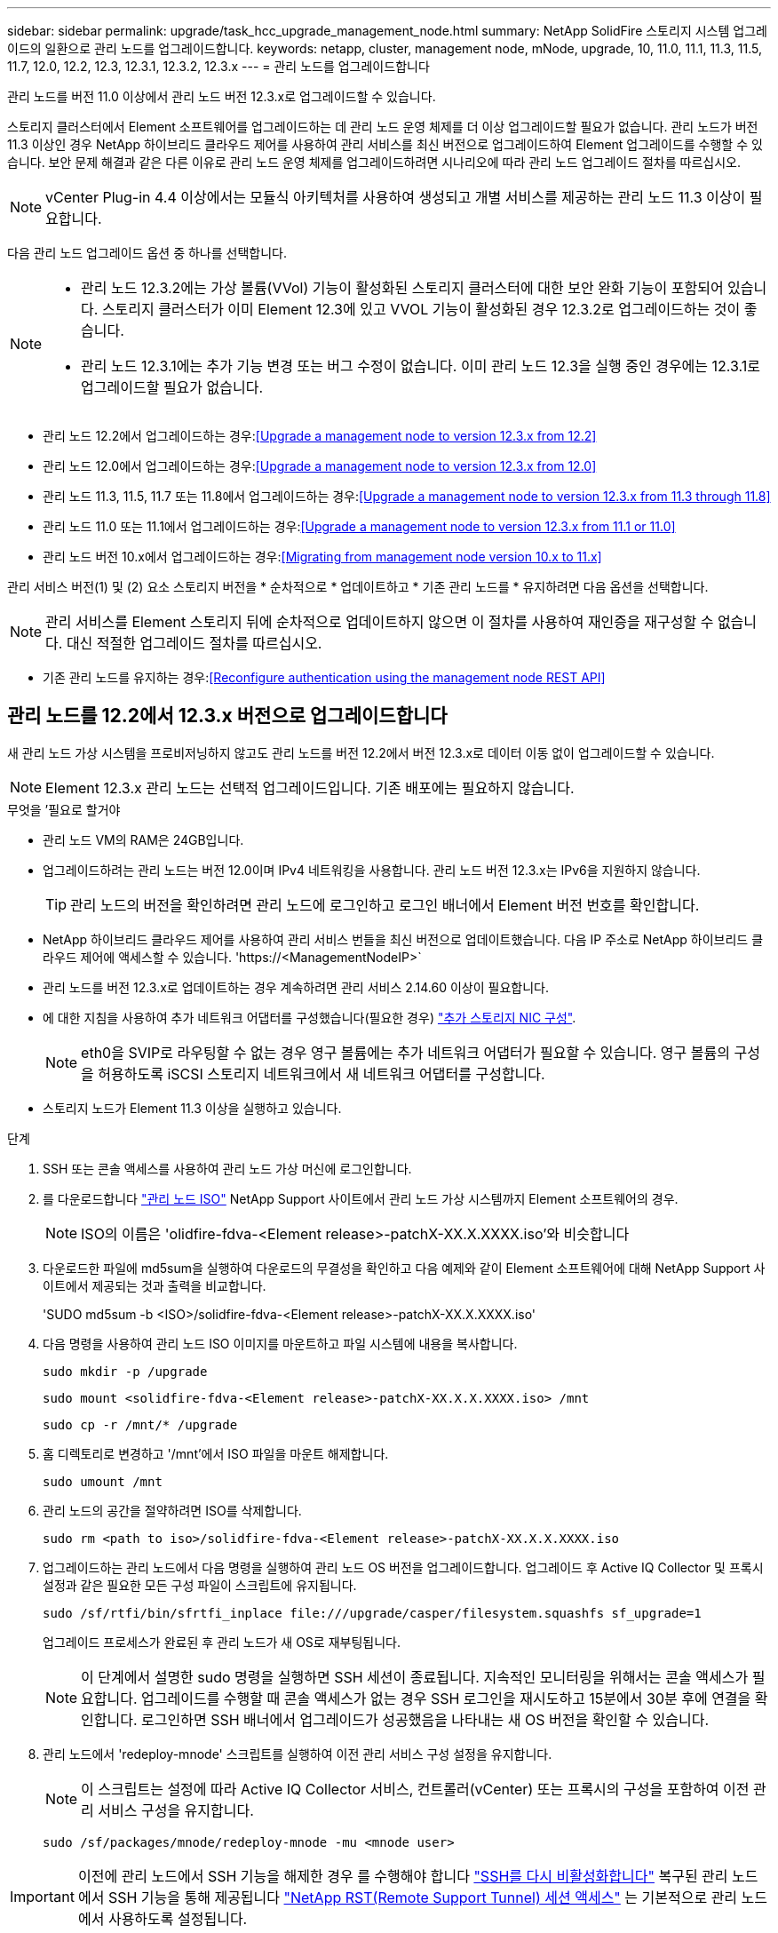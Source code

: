 ---
sidebar: sidebar 
permalink: upgrade/task_hcc_upgrade_management_node.html 
summary: NetApp SolidFire 스토리지 시스템 업그레이드의 일환으로 관리 노드를 업그레이드합니다. 
keywords: netapp, cluster, management node, mNode, upgrade, 10, 11.0, 11.1, 11.3, 11.5, 11.7, 12.0, 12.2, 12.3, 12.3.1, 12.3.2, 12.3.x 
---
= 관리 노드를 업그레이드합니다


[role="lead"]
관리 노드를 버전 11.0 이상에서 관리 노드 버전 12.3.x로 업그레이드할 수 있습니다.

스토리지 클러스터에서 Element 소프트웨어를 업그레이드하는 데 관리 노드 운영 체제를 더 이상 업그레이드할 필요가 없습니다. 관리 노드가 버전 11.3 이상인 경우 NetApp 하이브리드 클라우드 제어를 사용하여 관리 서비스를 최신 버전으로 업그레이드하여 Element 업그레이드를 수행할 수 있습니다. 보안 문제 해결과 같은 다른 이유로 관리 노드 운영 체제를 업그레이드하려면 시나리오에 따라 관리 노드 업그레이드 절차를 따르십시오.


NOTE: vCenter Plug-in 4.4 이상에서는 모듈식 아키텍처를 사용하여 생성되고 개별 서비스를 제공하는 관리 노드 11.3 이상이 필요합니다.

다음 관리 노드 업그레이드 옵션 중 하나를 선택합니다.

[NOTE]
====
* 관리 노드 12.3.2에는 가상 볼륨(VVol) 기능이 활성화된 스토리지 클러스터에 대한 보안 완화 기능이 포함되어 있습니다. 스토리지 클러스터가 이미 Element 12.3에 있고 VVOL 기능이 활성화된 경우 12.3.2로 업그레이드하는 것이 좋습니다.
* 관리 노드 12.3.1에는 추가 기능 변경 또는 버그 수정이 없습니다. 이미 관리 노드 12.3을 실행 중인 경우에는 12.3.1로 업그레이드할 필요가 없습니다.


====
* 관리 노드 12.2에서 업그레이드하는 경우:<<Upgrade a management node to version 12.3.x from 12.2>>
* 관리 노드 12.0에서 업그레이드하는 경우:<<Upgrade a management node to version 12.3.x from 12.0>>
* 관리 노드 11.3, 11.5, 11.7 또는 11.8에서 업그레이드하는 경우:<<Upgrade a management node to version 12.3.x from 11.3 through 11.8>>
* 관리 노드 11.0 또는 11.1에서 업그레이드하는 경우:<<Upgrade a management node to version 12.3.x from 11.1 or 11.0>>
* 관리 노드 버전 10.x에서 업그레이드하는 경우:<<Migrating from management node version 10.x to 11.x>>


관리 서비스 버전(1) 및 (2) 요소 스토리지 버전을 * 순차적으로 * 업데이트하고 * 기존 관리 노드를 * 유지하려면 다음 옵션을 선택합니다.


NOTE: 관리 서비스를 Element 스토리지 뒤에 순차적으로 업데이트하지 않으면 이 절차를 사용하여 재인증을 재구성할 수 없습니다. 대신 적절한 업그레이드 절차를 따르십시오.

* 기존 관리 노드를 유지하는 경우:<<Reconfigure authentication using the management node REST API>>




== 관리 노드를 12.2에서 12.3.x 버전으로 업그레이드합니다

새 관리 노드 가상 시스템을 프로비저닝하지 않고도 관리 노드를 버전 12.2에서 버전 12.3.x로 데이터 이동 없이 업그레이드할 수 있습니다.


NOTE: Element 12.3.x 관리 노드는 선택적 업그레이드입니다. 기존 배포에는 필요하지 않습니다.

.무엇을 &#8217;필요로 할거야
* 관리 노드 VM의 RAM은 24GB입니다.
* 업그레이드하려는 관리 노드는 버전 12.0이며 IPv4 네트워킹을 사용합니다. 관리 노드 버전 12.3.x는 IPv6을 지원하지 않습니다.
+

TIP: 관리 노드의 버전을 확인하려면 관리 노드에 로그인하고 로그인 배너에서 Element 버전 번호를 확인합니다.

* NetApp 하이브리드 클라우드 제어를 사용하여 관리 서비스 번들을 최신 버전으로 업데이트했습니다. 다음 IP 주소로 NetApp 하이브리드 클라우드 제어에 액세스할 수 있습니다. '\https://<ManagementNodeIP>`
* 관리 노드를 버전 12.3.x로 업데이트하는 경우 계속하려면 관리 서비스 2.14.60 이상이 필요합니다.
* 에 대한 지침을 사용하여 추가 네트워크 어댑터를 구성했습니다(필요한 경우) link:../mnode/task_mnode_install_add_storage_NIC.html["추가 스토리지 NIC 구성"].
+

NOTE: eth0을 SVIP로 라우팅할 수 없는 경우 영구 볼륨에는 추가 네트워크 어댑터가 필요할 수 있습니다. 영구 볼륨의 구성을 허용하도록 iSCSI 스토리지 네트워크에서 새 네트워크 어댑터를 구성합니다.

* 스토리지 노드가 Element 11.3 이상을 실행하고 있습니다.


.단계
. SSH 또는 콘솔 액세스를 사용하여 관리 노드 가상 머신에 로그인합니다.
. 를 다운로드합니다 https://mysupport.netapp.com/site/products/all/details/element-software/downloads-tab["관리 노드 ISO"^] NetApp Support 사이트에서 관리 노드 가상 시스템까지 Element 소프트웨어의 경우.
+

NOTE: ISO의 이름은 'olidfire-fdva-<Element release>-patchX-XX.X.XXXX.iso'와 비슷합니다

. 다운로드한 파일에 md5sum을 실행하여 다운로드의 무결성을 확인하고 다음 예제와 같이 Element 소프트웨어에 대해 NetApp Support 사이트에서 제공되는 것과 출력을 비교합니다.
+
'SUDO md5sum -b <ISO>/solidfire-fdva-<Element release>-patchX-XX.X.XXXX.iso'

. 다음 명령을 사용하여 관리 노드 ISO 이미지를 마운트하고 파일 시스템에 내용을 복사합니다.
+
[listing]
----
sudo mkdir -p /upgrade
----
+
[listing]
----
sudo mount <solidfire-fdva-<Element release>-patchX-XX.X.X.XXXX.iso> /mnt
----
+
[listing]
----
sudo cp -r /mnt/* /upgrade
----
. 홈 디렉토리로 변경하고 '/mnt'에서 ISO 파일을 마운트 해제합니다.
+
[listing]
----
sudo umount /mnt
----
. 관리 노드의 공간을 절약하려면 ISO를 삭제합니다.
+
[listing]
----
sudo rm <path to iso>/solidfire-fdva-<Element release>-patchX-XX.X.X.XXXX.iso
----
. 업그레이드하는 관리 노드에서 다음 명령을 실행하여 관리 노드 OS 버전을 업그레이드합니다. 업그레이드 후 Active IQ Collector 및 프록시 설정과 같은 필요한 모든 구성 파일이 스크립트에 유지됩니다.
+
[listing]
----
sudo /sf/rtfi/bin/sfrtfi_inplace file:///upgrade/casper/filesystem.squashfs sf_upgrade=1
----
+
업그레이드 프로세스가 완료된 후 관리 노드가 새 OS로 재부팅됩니다.

+

NOTE: 이 단계에서 설명한 sudo 명령을 실행하면 SSH 세션이 종료됩니다. 지속적인 모니터링을 위해서는 콘솔 액세스가 필요합니다. 업그레이드를 수행할 때 콘솔 액세스가 없는 경우 SSH 로그인을 재시도하고 15분에서 30분 후에 연결을 확인합니다. 로그인하면 SSH 배너에서 업그레이드가 성공했음을 나타내는 새 OS 버전을 확인할 수 있습니다.

. 관리 노드에서 'redeploy-mnode' 스크립트를 실행하여 이전 관리 서비스 구성 설정을 유지합니다.
+

NOTE: 이 스크립트는 설정에 따라 Active IQ Collector 서비스, 컨트롤러(vCenter) 또는 프록시의 구성을 포함하여 이전 관리 서비스 구성을 유지합니다.

+
[listing]
----
sudo /sf/packages/mnode/redeploy-mnode -mu <mnode user>
----



IMPORTANT: 이전에 관리 노드에서 SSH 기능을 해제한 경우 를 수행해야 합니다 link:../mnode/task_mnode_ssh_management.html["SSH를 다시 비활성화합니다"] 복구된 관리 노드에서 SSH 기능을 통해 제공됩니다 link:../mnode/task_mnode_enable_remote_support_connections.html["NetApp RST(Remote Support Tunnel) 세션 액세스"] 는 기본적으로 관리 노드에서 사용하도록 설정됩니다.



== 관리 노드를 버전 12.3.x로 12.0에서 업그레이드합니다

새 관리 노드 가상 시스템을 프로비저닝할 필요 없이 관리 노드를 버전 12.0에서 버전 12.3.x로 데이터 이동 없이 업그레이드할 수 있습니다.


NOTE: Element 12.3.x 관리 노드는 선택적 업그레이드입니다. 기존 배포에는 필요하지 않습니다.

.무엇을 &#8217;필요로 할거야
* 업그레이드하려는 관리 노드는 버전 12.0이며 IPv4 네트워킹을 사용합니다. 관리 노드 버전 12.3.x는 IPv6을 지원하지 않습니다.
+

TIP: 관리 노드의 버전을 확인하려면 관리 노드에 로그인하고 로그인 배너에서 Element 버전 번호를 확인합니다.

* NetApp 하이브리드 클라우드 제어를 사용하여 관리 서비스 번들을 최신 버전으로 업데이트했습니다. 다음 IP 주소로 NetApp 하이브리드 클라우드 제어에 액세스할 수 있습니다. '\https://<ManagementNodeIP>`
* 관리 노드를 버전 12.3.x로 업데이트하는 경우 계속하려면 관리 서비스 2.14.60 이상이 필요합니다.
* 에 대한 지침을 사용하여 추가 네트워크 어댑터를 구성했습니다(필요한 경우) link:../mnode/task_mnode_install_add_storage_NIC.html["추가 스토리지 NIC 구성"].
+

NOTE: eth0을 SVIP로 라우팅할 수 없는 경우 영구 볼륨에는 추가 네트워크 어댑터가 필요할 수 있습니다. 영구 볼륨의 구성을 허용하도록 iSCSI 스토리지 네트워크에서 새 네트워크 어댑터를 구성합니다.

* 스토리지 노드가 Element 11.3 이상을 실행하고 있습니다.


.단계
. 관리 노드 VM RAM 구성:
+
.. 관리 노드 VM의 전원을 끕니다.
.. 관리 노드 VM의 RAM을 12GB에서 24GB RAM으로 변경합니다.
.. 관리 노드 VM의 전원을 켭니다.


. SSH 또는 콘솔 액세스를 사용하여 관리 노드 가상 머신에 로그인합니다.
. 를 다운로드합니다 https://mysupport.netapp.com/site/products/all/details/element-software/downloads-tab["관리 노드 ISO"^] NetApp Support 사이트에서 관리 노드 가상 시스템까지 Element 소프트웨어의 경우.
+

NOTE: ISO의 이름은 'olidfire-fdva-<Element release>-patchX-XX.X.XXXX.iso'와 비슷합니다

. 다운로드한 파일에 md5sum을 실행하여 다운로드의 무결성을 확인하고 다음 예제와 같이 Element 소프트웨어에 대해 NetApp Support 사이트에서 제공되는 것과 출력을 비교합니다.
+
'SUDO md5sum -b <ISO>/solidfire-fdva-<Element release>-patchX-XX.X.XXXX.iso'

. 다음 명령을 사용하여 관리 노드 ISO 이미지를 마운트하고 파일 시스템에 내용을 복사합니다.
+
[listing]
----
sudo mkdir -p /upgrade
----
+
[listing]
----
sudo mount <solidfire-fdva-<Element release>-patchX-XX.X.X.XXXX.iso> /mnt
----
+
[listing]
----
sudo cp -r /mnt/* /upgrade
----
. 홈 디렉토리로 변경하고 '/mnt'에서 ISO 파일을 마운트 해제합니다.
+
[listing]
----
sudo umount /mnt
----
. 관리 노드의 공간을 절약하려면 ISO를 삭제합니다.
+
[listing]
----
sudo rm <path to iso>/solidfire-fdva-<Element release>-patchX-XX.X.X.XXXX.iso
----
. 업그레이드하는 관리 노드에서 다음 명령을 실행하여 관리 노드 OS 버전을 업그레이드합니다. 업그레이드 후 Active IQ Collector 및 프록시 설정과 같은 필요한 모든 구성 파일이 스크립트에 유지됩니다.
+
[listing]
----
sudo /sf/rtfi/bin/sfrtfi_inplace file:///upgrade/casper/filesystem.squashfs sf_upgrade=1
----
+
업그레이드 프로세스가 완료된 후 관리 노드가 새 OS로 재부팅됩니다.

+

NOTE: 이 단계에서 설명한 sudo 명령을 실행하면 SSH 세션이 종료됩니다. 지속적인 모니터링을 위해서는 콘솔 액세스가 필요합니다. 업그레이드를 수행할 때 콘솔 액세스가 없는 경우 SSH 로그인을 재시도하고 15분에서 30분 후에 연결을 확인합니다. 로그인하면 SSH 배너에서 업그레이드가 성공했음을 나타내는 새 OS 버전을 확인할 수 있습니다.

. 관리 노드에서 'redeploy-mnode' 스크립트를 실행하여 이전 관리 서비스 구성 설정을 유지합니다.
+

NOTE: 이 스크립트는 설정에 따라 Active IQ Collector 서비스, 컨트롤러(vCenter) 또는 프록시의 구성을 포함하여 이전 관리 서비스 구성을 유지합니다.

+
[listing]
----
sudo /sf/packages/mnode/redeploy-mnode -mu <mnode user>
----



IMPORTANT: SSH 기능을 통해 제공됩니다 link:../mnode/task_mnode_enable_remote_support_connections.html["NetApp RST(Remote Support Tunnel) 세션 액세스"] 관리 서비스 2.18 이상을 실행하는 관리 노드에서 기본적으로 이 비활성화됩니다. 이전에 관리 노드에서 SSH 기능을 활성화한 경우 가 필요할 수 있습니다 link:../mnode/task_mnode_ssh_management.html["SSH를 다시 비활성화합니다"] 업그레이드 된 관리 노드에서.



== 관리 노드를 버전 12.3.x로 11.3에서 11.8로 업그레이드합니다

새 관리 노드 가상 머신을 프로비저닝하지 않고도 버전 11.3, 11.5, 11.7 또는 11.8에서 버전 12.3.x로 관리 노드의 데이터 이동 없이 업그레이드할 수 있습니다.


NOTE: Element 12.3.x 관리 노드는 선택적 업그레이드입니다. 기존 배포에는 필요하지 않습니다.

.무엇을 &#8217;필요로 할거야
* 업그레이드하려는 관리 노드는 버전 11.3, 11.5, 11.7 또는 11.8이며 IPv4 네트워킹을 사용합니다. 관리 노드 버전 12.3.x는 IPv6을 지원하지 않습니다.
+

TIP: 관리 노드의 버전을 확인하려면 관리 노드에 로그인하고 로그인 배너에서 Element 버전 번호를 확인합니다.

* NetApp 하이브리드 클라우드 제어를 사용하여 관리 서비스 번들을 최신 버전으로 업데이트했습니다. 다음 IP 주소로 NetApp 하이브리드 클라우드 제어에 액세스할 수 있습니다. '\https://<ManagementNodeIP>`
* 관리 노드를 버전 12.3.x로 업데이트하는 경우 계속하려면 관리 서비스 2.14.60 이상이 필요합니다.
* 에 대한 지침을 사용하여 추가 네트워크 어댑터를 구성했습니다(필요한 경우) link:../mnode/task_mnode_install_add_storage_NIC.html["추가 스토리지 NIC 구성"].
+

NOTE: eth0을 SVIP로 라우팅할 수 없는 경우 영구 볼륨에는 추가 네트워크 어댑터가 필요할 수 있습니다. 영구 볼륨의 구성을 허용하도록 iSCSI 스토리지 네트워크에서 새 네트워크 어댑터를 구성합니다.

* 스토리지 노드가 Element 11.3 이상을 실행하고 있습니다.


.단계
. 관리 노드 VM RAM 구성:
+
.. 관리 노드 VM의 전원을 끕니다.
.. 관리 노드 VM의 RAM을 12GB에서 24GB RAM으로 변경합니다.
.. 관리 노드 VM의 전원을 켭니다.


. SSH 또는 콘솔 액세스를 사용하여 관리 노드 가상 머신에 로그인합니다.
. 를 다운로드합니다 https://mysupport.netapp.com/site/products/all/details/element-software/downloads-tab["관리 노드 ISO"^] NetApp Support 사이트에서 관리 노드 가상 시스템까지 Element 소프트웨어의 경우.
+

NOTE: ISO의 이름은 'olidfire-fdva-<Element release>-patchX-XX.X.XXXX.iso'와 비슷합니다

. 다운로드한 파일에 md5sum을 실행하여 다운로드의 무결성을 확인하고 다음 예제와 같이 Element 소프트웨어에 대해 NetApp Support 사이트에서 제공되는 것과 출력을 비교합니다.
+
'SUDO md5sum -b <ISO>/solidfire-fdva-<Element release>-patchX-XX.X.XXXX.iso'

. 다음 명령을 사용하여 관리 노드 ISO 이미지를 마운트하고 파일 시스템에 내용을 복사합니다.
+
[listing]
----
sudo mkdir -p /upgrade
----
+
[listing]
----
sudo mount <solidfire-fdva-<Element release>-patchX-XX.X.X.XXXX.iso> /mnt
----
+
[listing]
----
sudo cp -r /mnt/* /upgrade
----
. 홈 디렉토리로 변경하고 '/mnt'에서 ISO 파일을 마운트 해제합니다.
+
[listing]
----
sudo umount /mnt
----
. 관리 노드의 공간을 절약하려면 ISO를 삭제합니다.
+
[listing]
----
sudo rm <path to iso>/solidfire-fdva-<Element release>-patchX-XX.X.X.XXXX.iso
----
. 11.3, 11.5, 11.7 또는 11.8 관리 노드에서 다음 명령을 실행하여 관리 노드 OS 버전을 업그레이드합니다. 업그레이드 후 Active IQ Collector 및 프록시 설정과 같은 필요한 모든 구성 파일이 스크립트에 유지됩니다.
+
[listing]
----
sudo /sf/rtfi/bin/sfrtfi_inplace file:///upgrade/casper/filesystem.squashfs sf_upgrade=1
----
+
업그레이드 프로세스가 완료된 후 관리 노드가 새 OS로 재부팅됩니다.

+

NOTE: 이 단계에서 설명한 sudo 명령을 실행하면 SSH 세션이 종료됩니다. 지속적인 모니터링을 위해서는 콘솔 액세스가 필요합니다. 업그레이드를 수행할 때 콘솔 액세스가 없는 경우 SSH 로그인을 재시도하고 15분에서 30분 후에 연결을 확인합니다. 로그인하면 SSH 배너에서 업그레이드가 성공했음을 나타내는 새 OS 버전을 확인할 수 있습니다.

. 관리 노드에서 'redeploy-mnode' 스크립트를 실행하여 이전 관리 서비스 구성 설정을 유지합니다.
+

NOTE: 이 스크립트는 설정에 따라 Active IQ Collector 서비스, 컨트롤러(vCenter) 또는 프록시의 구성을 포함하여 이전 관리 서비스 구성을 유지합니다.

+
[listing]
----
sudo /sf/packages/mnode/redeploy-mnode -mu <mnode user>
----



IMPORTANT: SSH 기능을 통해 제공됩니다 link:../mnode/task_mnode_enable_remote_support_connections.html["NetApp RST(Remote Support Tunnel) 세션 액세스"] 관리 서비스 2.18 이상을 실행하는 관리 노드에서 기본적으로 이 비활성화됩니다. 이전에 관리 노드에서 SSH 기능을 활성화한 경우 가 필요할 수 있습니다 link:../mnode/task_mnode_ssh_management.html["SSH를 다시 비활성화합니다"] 업그레이드 된 관리 노드에서.



== 관리 노드를 11.1 또는 11.0에서 버전 12.3.x로 업그레이드합니다

새 관리 노드 가상 머신을 프로비저닝하지 않고도 관리 노드를 11.0 또는 11.1에서 버전 12.3.x로 업그레이드할 수 있습니다.

.무엇을 &#8217;필요로 할거야
* 스토리지 노드가 Element 11.3 이상을 실행하고 있습니다.
+

NOTE: 최신 HealthTools를 사용하여 Element 소프트웨어를 업그레이드합니다.

* 업그레이드하려는 관리 노드는 버전 11.0 또는 11.1이며 IPv4 네트워킹을 사용합니다. 관리 노드 버전 12.3.x는 IPv6을 지원하지 않습니다.
+

TIP: 관리 노드의 버전을 확인하려면 관리 노드에 로그인하고 로그인 배너에서 Element 버전 번호를 확인합니다.

* 관리 노드 11.0의 경우 VM 메모리를 수동으로 12GB로 늘려야 합니다.
* 관리 노드의 사용자 가이드에서 스토리지 NIC(eth1)를 구성하는 지침을 사용하여 추가 네트워크 어댑터(필요한 경우)를 구성했습니다.
+

NOTE: eth0을 SVIP로 라우팅할 수 없는 경우 영구 볼륨에는 추가 네트워크 어댑터가 필요할 수 있습니다. 영구 볼륨의 구성을 허용하도록 iSCSI 스토리지 네트워크에서 새 네트워크 어댑터를 구성합니다.



.단계
. 관리 노드 VM RAM 구성:
+
.. 관리 노드 VM의 전원을 끕니다.
.. 관리 노드 VM의 RAM을 12GB에서 24GB RAM으로 변경합니다.
.. 관리 노드 VM의 전원을 켭니다.


. SSH 또는 콘솔 액세스를 사용하여 관리 노드 가상 머신에 로그인합니다.
. 를 다운로드합니다 https://mysupport.netapp.com/site/products/all/details/element-software/downloads-tab["관리 노드 ISO"^] NetApp Support 사이트에서 관리 노드 가상 시스템까지 Element 소프트웨어의 경우.
+

NOTE: ISO의 이름은 'olidfire-fdva-<Element release>-patchX-XX.X.XXXX.iso'와 비슷합니다

. 다운로드한 파일에 md5sum을 실행하여 다운로드의 무결성을 확인하고 다음 예제와 같이 Element 소프트웨어에 대해 NetApp Support 사이트에서 제공되는 것과 출력을 비교합니다.
+
[listing]
----
sudo md5sum -b <path to iso>/solidfire-fdva-<Element release>-patchX-XX.X.X.XXXX.iso
----
. 다음 명령을 사용하여 관리 노드 ISO 이미지를 마운트하고 파일 시스템에 내용을 복사합니다.
+
[listing]
----
sudo mkdir -p /upgrade
----
+
[listing]
----
sudo mount solidfire-fdva-<Element release>-patchX-XX.X.X.XXXX.iso /mnt
----
+
[listing]
----
sudo cp -r /mnt/* /upgrade
----
. 홈 디렉토리로 변경하고 /mnt에서 ISO 파일을 마운트 해제합니다.
+
[listing]
----
sudo umount /mnt
----
. 관리 노드의 공간을 절약하려면 ISO를 삭제합니다.
+
[listing]
----
sudo rm <path to iso>/solidfire-fdva-<Element release>-patchX-XX.X.X.XXXX.iso
----
. 관리 노드 OS 버전을 업그레이드할 수 있는 옵션을 사용하여 다음 스크립트 중 하나를 실행합니다. 해당 버전에 맞는 스크립트만 실행합니다. 각 스크립트는 업그레이드 후 Active IQ Collector 및 프록시 설정과 같은 필요한 모든 구성 파일을 보존합니다.
+
.. 11.1(11.1.0.73) 관리 노드에서 다음 명령을 실행합니다.
+
[listing]
----
sudo /sf/rtfi/bin/sfrtfi_inplace file:///upgrade/casper/filesystem.squashfs sf_upgrade=1 sf_keep_paths="/sf/packages/solidfire-sioc-4.2.3.2288 /sf/packages/solidfire-nma-1.4.10/conf /sf/packages/sioc /sf/packages/nma"
----
.. 11.1(11.1.0.72) 관리 노드에서 다음 명령을 실행합니다.
+
[listing]
----
sudo /sf/rtfi/bin/sfrtfi_inplace file:///upgrade/casper/filesystem.squashfs sf_upgrade=1 sf_keep_paths="/sf/packages/solidfire-sioc-4.2.1.2281 /sf/packages/solidfire-nma-1.4.10/conf /sf/packages/sioc /sf/packages/nma"
----
.. 11.0(11.0.0.781) 관리 노드에서 다음 명령을 실행합니다.
+
[listing]
----
sudo /sf/rtfi/bin/sfrtfi_inplace file:///upgrade/casper/filesystem.squashfs sf_upgrade=1 sf_keep_paths="/sf/packages/solidfire-sioc-4.2.0.2253 /sf/packages/solidfire-nma-1.4.8/conf /sf/packages/sioc /sf/packages/nma"
----
+
업그레이드 프로세스가 완료된 후 관리 노드가 새 OS로 재부팅됩니다.

+

NOTE: 이 단계에서 설명한 sudo 명령을 실행하면 SSH 세션이 종료됩니다. 지속적인 모니터링을 위해서는 콘솔 액세스가 필요합니다. 업그레이드를 수행할 때 콘솔 액세스가 없는 경우 SSH 로그인을 재시도하고 15분에서 30분 후에 연결을 확인합니다. 로그인하면 SSH 배너에서 업그레이드가 성공했음을 나타내는 새 OS 버전을 확인할 수 있습니다.



. 12.3.x 관리 노드에서 'upgrade-mnode' 스크립트를 실행하여 이전 구성 설정을 유지합니다.
+

NOTE: 11.0 또는 11.1 관리 노드에서 마이그레이션하는 경우 스크립트는 Active IQ 수집기를 새 구성 형식으로 복사합니다.

+
.. 영구 볼륨과 함께 기존 관리 노드 11.0 또는 11.1에서 관리되는 단일 스토리지 클러스터의 경우:
+
[listing]
----
sudo /sf/packages/mnode/upgrade-mnode -mu <mnode user> -pv <true - persistent volume> -pva <persistent volume account name - storage volume account>
----
.. 영구 볼륨이 없는 기존 관리 노드 11.0 또는 11.1에서 관리되는 단일 스토리지 클러스터의 경우:
+
[listing]
----
sudo /sf/packages/mnode/upgrade-mnode -mu <mnode user>
----
.. 영구 볼륨과 함께 기존 관리 노드 11.0 또는 11.1에서 관리되는 여러 스토리지 클러스터의 경우:
+
[listing]
----
sudo /sf/packages/mnode/upgrade-mnode -mu <mnode user> -pv <true - persistent volume> -pva <persistent volume account name - storage volume account> -pvm <persistent volumes mvip>
----
.. 영구 볼륨이 없는 기존 관리 노드 11.0 또는 11.1에서 관리되는 여러 스토리지 클러스터의 경우("-PVM" 플래그는 클러스터의 MVIP 주소 중 하나를 제공하는 것입니다):
+
[listing]
----
sudo /sf/packages/mnode/upgrade-mnode -mu <mnode user> -pvm <mvip for persistent volumes>
----


. (vCenter Server용 NetApp Element 플러그인을 사용하여 설치된 모든 NetApp SolidFire All-Flash 스토리지) 의 단계에 따라 12.3.x 관리 노드에서 vCenter 플러그인을 업데이트합니다 link:task_vcp_upgrade_plugin.html["vCenter Server용 Element 플러그인을 업그레이드합니다"] 주제.
. 관리 노드 API를 사용하여 설치의 자산 ID를 찾습니다.
+
.. 브라우저에서 관리 노드 REST API UI에 로그인합니다.
+
... 스토리지 MVIP로 이동하여 로그인합니다. 이 작업을 수행하면 다음 단계에서 인증서가 수락됩니다.


.. 관리 노드에서 인벤토리 서비스 REST API UI를 엽니다.
+
[listing]
----
https://<ManagementNodeIP>/inventory/1/
----
.. authorize * 를 선택하고 다음을 완료합니다.
+
... 클러스터 사용자 이름 및 암호를 입력합니다.
... Client ID를 mnode-client로 입력한다.
... 세션을 시작하려면 * authorize * 를 선택합니다.
... 창을 닫습니다.


.. REST API UI에서 * Get Windows/Installations * 를 선택합니다.
.. 체험하기 * 를 선택합니다.
.. Execute * 를 선택합니다.
.. 코드 200 응답 본문에서 설치 시 id를 복사한다.
+
설치 또는 업그레이드 중에 생성된 기본 자산 구성을 설치하였습니다.







== 관리 노드 버전 10.x에서 11.x로 마이그레이션

버전 10.x의 관리 노드가 있는 경우 10.x에서 11.x로 업그레이드할 수 없습니다 대신 이 마이그레이션 절차를 사용하여 구성을 10.x에서 새로 배포된 11.1 관리 노드로 복사할 수 있습니다. 관리 노드가 현재 11.0 이상인 경우 이 절차를 건너뛰어야 합니다. 관리 노드 11.0 또는 11.1과 가 필요합니다 link:task_upgrade_element_latest_healthtools.html["최신 상태 진단 도구"] Element 소프트웨어를 10.3 이상에서 11.x로 업그레이드하려면

.단계
. VMware vSphere 인터페이스에서 관리 노드 11.1 OVA를 구축하고 전원을 켭니다.
. 터미널 사용자 인터페이스(TUI)를 가져오는 관리 노드 VM 콘솔을 엽니다.
. TUI를 사용하여 새 관리자 ID를 만들고 암호를 지정합니다.
. 관리 노드 TUI에서 새 ID와 암호를 사용하여 관리 노드에 로그인하고 작동 여부를 확인합니다.
. vCenter 또는 관리 노드 TUI에서 관리 노드 11.1 IP 주소를 가져온 다음 포트 9443의 IP 주소로 이동하여 관리 노드 UI를 엽니다.
+
[listing]
----
https://<mNode 11.1 IP address>:9443
----
. vSphere에서 * NetApp Element 구성 * > * mNode 설정 * 을 선택합니다. (이전 버전에서는 최상위 메뉴가 * NetApp SolidFire 구성 * 입니다.)
. Actions * > * Clear * 를 선택합니다.
. 확인하려면 * 예 * 를 선택합니다. mNode Status 필드는 구성되지 않음을 보고해야 합니다.
+

NOTE: mNode 설정 * 탭으로 처음 이동하면 예상 * 업 * 대신 * 구성되지 않음 * 으로 mNode 상태 필드가 표시될 수 있습니다. * 작업 * > * 지우기 * 를 선택하지 못할 수도 있습니다. 브라우저를 새로 고칩니다. mNode Status(mNode 상태) 필드에 최종적으로 * up * 이 표시됩니다.

. vSphere에서 로그아웃합니다.
. 웹 브라우저에서 관리 노드 등록 유틸리티를 열고 * QoSSIOC 서비스 관리 * 를 선택합니다.
+
[listing]
----
https://<mNode 11.1 IP address>:9443
----
. 새 QoSSIOC 암호를 설정합니다.
+

NOTE: 기본 비밀번호는 SolidFire입니다. 새 암호를 설정하려면 이 암호가 필요합니다.

. vCenter 플러그인 등록 * 탭을 선택합니다.
. Update Plug-in * 을 선택합니다.
. 필요한 값을 입력합니다. 완료되면 * 업데이트 * 를 선택합니다.
. vSphere에 로그인하고 * NetApp Element 구성 * > * mNode 설정 * 을 선택합니다.
. Actions * > * Configure * 를 선택합니다.
. 관리 노드 IP 주소, 관리 노드 사용자 ID(사용자 이름은 "admin"), 등록 유틸리티의 * QoSSIOC 서비스 관리 * 탭에서 설정한 암호, vCenter 사용자 ID 및 암호를 제공합니다.
+
vSphere에서 * mNode Settings * (mNode 설정 *) 탭은 mNode 상태를 * up * 으로 표시해야 합니다. 이는 관리 노드 11.1이 vCenter에 등록되었음을 나타냅니다.

. 관리 노드 등록 유틸리티('\https://<mNode 11.1 IP 주소>:9443')에서 * QoSSIOC 서비스 관리 * 에서 SIOC 서비스를 다시 시작합니다.
. 1분 정도 기다린 후 * NetApp Element 구성 * > * mNode 설정 * 탭을 확인합니다. 그러면 mNode 상태가 * Up * 으로 표시됩니다.
+
상태가 * DOWN * 인 경우 '/sf/packages/sIOC/app.properties` 에 대한 권한을 확인합니다. 파일에 파일 소유자의 읽기, 쓰기 및 실행 권한이 있어야 합니다. 올바른 사용 권한은 다음과 같이 표시되어야 합니다.

+
[listing]
----
-rwx------
----
. SIOC 프로세스가 시작되고 vCenter에서 mNode 상태가 * UP * 으로 표시되면 관리 노드에서 'f-hci-nma' 서비스의 로그를 확인합니다. 오류 메시지가 없어야 합니다.
. (관리 노드 11.1에만 해당) 루트 권한으로 관리 노드 버전 11.1에 SSH를 수행하고 다음 명령을 사용하여 NMA 서비스를 시작합니다.
+
[listing]
----
# systemctl enable /sf/packages/nma/systemd/sf-hci-nma.service
----
+
[listing]
----
# systemctl start sf-hci-nma21
----
. vCenter에서 작업을 수행하여 드라이브를 제거하거나 드라이브를 추가하거나 노드를 재부팅합니다. 그러면 vCenter에서 보고해야 하는 스토리지 알림이 트리거됩니다. 이 기능이 작동하면 NMA 시스템 경고가 예상대로 작동합니다.
. vCenter에서 ONTAP Select가 설정된 경우, 이전 관리 노드의 .ots.properties` 파일을 관리 노드 버전 11.1로 복사하여 NMA에서 ONTAP Select alerts를 구성하고, 다음 .ots.properties` 명령어를 이용하여 NMA 서비스를 다시 시작한다.
+
[listing]
----
systemctl restart sf-hci-nma
----
. 다음 명령을 사용하여 로그를 확인하여 ONTAP Select가 작동하는지 확인합니다.
+
[listing]
----
journalctl -f | grep -i ots
----
. 다음을 수행하여 Active IQ를 구성합니다.
+
.. 관리 노드 버전 11.1에 SSH를 장착하고 '/sf/packages/collector' 디렉토리로 이동합니다.
.. 다음 명령을 실행합니다.
+
[listing]
----
sudo ./manage-collector.py --set-username netapp --set-password --set-mvip <MVIP>
----
.. 메시지가 표시되면 관리 노드 UI 암호를 입력합니다.
.. 다음 명령을 실행합니다.
+
[listing]
----
./manage-collector.py --get-all
----
+
[listing]
----
sudo systemctl restart sfcollector
----
.. '스수집기' 로그를 확인하여 제대로 작동하는지 확인합니다.


. vSphere에서 * NetApp Element 구성 * > * mNode 설정 * 탭은 mNode 상태를 * up * 으로 표시해야 합니다.
. NMA가 시스템 알림 및 ONTAP Select 경고를 보고하는지 확인합니다.
. 모든 것이 예상대로 작동하는 경우 관리 노드 10.x VM을 종료하고 삭제합니다.




== 관리 노드 REST API를 사용하여 인증을 재구성합니다

(1) 관리 서비스 및 (2) Element 스토리지를 순차적으로 업그레이드한 경우 기존 관리 노드를 유지할 수 있습니다. 다른 업그레이드 순서를 따르는 경우 현재 위치 관리 노드 업그레이드 절차를 참조하십시오.

.시작하기 전에
* 관리 서비스를 2.10.29 이상으로 업데이트했습니다.
* 스토리지 클러스터에서 Element 12.0 이상이 실행되고 있습니다.
* 관리 노드는 11.3 이상이어야 합니다.
* Element 스토리지를 업그레이드한 후 관리 서비스를 순차적으로 업데이트했습니다. 설명된 순서대로 업그레이드를 완료하지 않으면 이 절차를 사용하여 인증을 다시 구성할 수 없습니다.


.단계
. 관리 노드에서 관리 노드 REST API UI를 엽니다.
+
[listing]
----
https://<ManagementNodeIP>/mnode
----
. authorize * 를 선택하고 다음을 완료합니다.
+
.. 클러스터 사용자 이름 및 암호를 입력합니다.
.. 값이 아직 채워지지 않은 경우 클라이언트 ID를 mnode-client로 입력합니다.
.. 세션을 시작하려면 * authorize * 를 선택합니다.


. REST API UI에서 * POST/services/reconfigure-auth * 를 선택합니다.
. 체험하기 * 를 선택합니다.
. load_images * 매개 변수에 대해 'true'를 선택합니다.
. Execute * 를 선택합니다.
+
응답 본문은 재구성이 성공했음을 나타냅니다.



[discrete]
== 자세한 내용을 확인하십시오

* https://www.netapp.com/data-storage/solidfire/documentation["SolidFire 및 요소 리소스 페이지입니다"^]
* https://docs.netapp.com/us-en/vcp/index.html["vCenter Server용 NetApp Element 플러그인"^]

